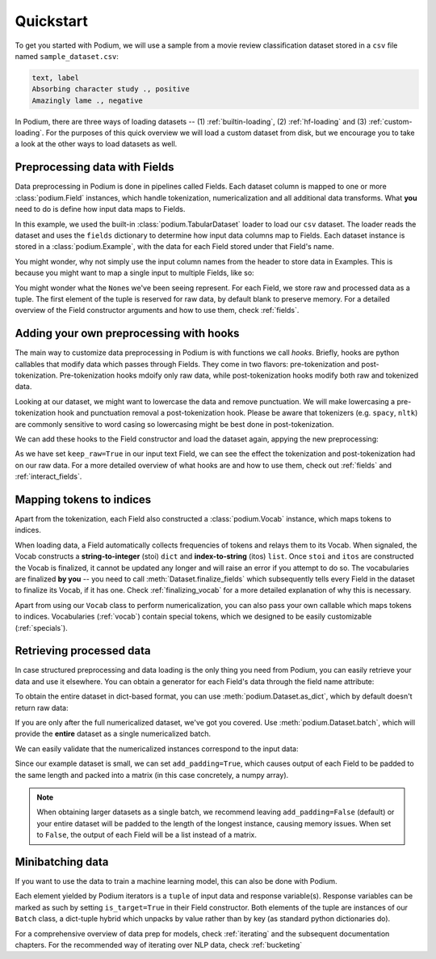 
Quickstart
============

To get you started with Podium, we will use a sample from a movie review classification dataset stored in a ``csv`` file named ``sample_dataset.csv``:

.. testsetup:: quickstart

  # Run this cell to create the dataset on disk
  import csv
  dataset_path = 'sample_dataset.csv'
  field_names = ('text', 'label')
  with open(dataset_path, 'w', newline='') as csv_file:
      writer = csv.DictWriter(csv_file, fieldnames=field_names)
      writer.writeheader()
      writer.writerow({
          'text': 'Absorbing character study .',
          'label': 'positive',
      })
      writer.writerow({
          'text': 'Amazingly lame .',
          'label': 'negative',
      })

.. code-block:: rest

  text, label
  Absorbing character study ., positive
  Amazingly lame ., negative


In Podium, there are three ways of loading datasets -- (1) :ref:`builtin-loading`, (2) :ref:`hf-loading` and (3) :ref:`custom-loading`. For the purposes of this quick overview we will load a custom dataset from disk, but we encourage you to take a look at the other ways to load datasets as well.

Preprocessing data with Fields
-------------------------------

Data preprocessing in Podium is done in pipelines called Fields. Each dataset column is mapped to one or more :class:`podium.Field` instances, which handle tokenization, numericalization and all additional data transforms. What **you** need to do is define how input data maps to Fields. 

.. doctest:: quickstart

  >>> from podium import Field, LabelField, Vocab, TabularDataset
  >>> # Define Fields for each column
  >>> text = Field(name='input_text', tokenizer="split", numericalizer=Vocab())
  >>> label = LabelField(name='target')
  >>> # Map the column names to Fields
  >>> fields = {'text': text, 'label': label}
  >>>
  >>> dataset = TabularDataset('sample_dataset.csv', fields=fields, format='csv')
  >>> dataset.finalize_fields()
  >>> print(dataset[1])
  Example({
      input_text: (None, ['Amazingly', 'lame', '.']),
      target: (None, 'negative')
  })

In this example, we used the built-in :class:`podium.TabularDataset` loader to load our ``csv`` dataset. The loader reads the dataset and uses the ``fields`` dictionary to determine how input data columns map to Fields. Each dataset instance is stored in a :class:`podium.Example`, with the data for each Field stored under that Field's name.

You might wonder, why not simply use the input column names from the header to store data in Examples. This is because you might want to map a single input to multiple Fields, like so:

.. doctest:: quickstart
  :options: +NORMALIZE_WHITESPACE

  >>> text = Field(name='input_text', tokenizer="split", numericalizer=Vocab())
  >>> char = Field(name='input_chars', tokenizer=list, numericalizer=Vocab())
  >>> label = LabelField(name='target')
  >>> fields = {'text': (text, char), 'label': label}
  >>>
  >>> dataset_with_chars = TabularDataset('sample_dataset.csv', fields=fields, format='csv')
  >>> dataset_with_chars.finalize_fields()
  >>> print(dataset_with_chars[1])
  Example({
    input_text: (None, ['Amazingly', 'lame', '.']),
    input_chars: (None, ['A', 'm', 'a', 'z', 'i', 'n', 'g', 'l', 'y', ' ', 'l', 'a', 'm', 'e', ' ', '.']),
    target: (None, 'negative')
  })

You might wonder what the ``None``\s we've been seeing represent. For each Field, we store raw and processed data as a tuple. The first element of the tuple is reserved for raw data, by default blank to preserve memory. For a detailed overview of the Field constructor arguments and how to use them, check :ref:`fields`.

Adding your own preprocessing with hooks
-----------------------------------------

The main way to customize data preprocessing in Podium is with functions we call *hooks*.
Briefly, hooks are python callables that modify data which passes through Fields. They come in two flavors: pre-tokenization and post-tokenization. Pre-tokenization hooks mdoify only raw data, while post-tokenization hooks modify both raw and tokenized data.

Looking at our dataset, we might want to lowercase the data and remove punctuation. We will make lowercasing a pre-tokenization hook and punctuation removal a post-tokenization hook. Please be aware that tokenizers (e.g. ``spacy``, ``nltk``) are commonly sensitive to word casing so lowercasing might be best done in post-tokenization.

.. doctest:: quickstart

  >>> import string
  >>> class RemovePunct:
  ...     def __init__(self):
  ...         self.punct = set(string.punctuation)
  ...     def __call__(self, raw, tokenized):
  ...         """Remove punctuation from tokenized data"""
  ...         return raw, [tok for tok in tokenized if tok not in self.punct]
  >>>
  >>> def lowercase(raw):
  ...    """Lowercases the input string"""
  ...    return raw.lower()

We can add these hooks to the Field constructor and load the dataset again, appying the new preprocessing:

.. doctest:: quickstart

  >>> text = Field(name='input_text', numericalizer=Vocab(),
  ...              keep_raw=True,
  ...              pretokenize_hooks=[lowercase],
  ...              posttokenize_hooks=[RemovePunct()]
  ...        )
  >>> label = LabelField(name='target')
  >>> fields = {'text': text, 'label': label}
  >>> filtered_dataset = TabularDataset('sample_dataset.csv', fields=fields, format='csv')
  >>> filtered_dataset.finalize_fields()
  >>> print(filtered_dataset[1])
  Example({
      input_text: ('amazingly lame .', ['amazingly', 'lame']),
      target: (None, 'negative')
  })

As we have set ``keep_raw=True`` in our input text Field, we can see the effect the tokenization and post-tokenization had on our raw data.
For a more detailed overview of what hooks are and how to use them, check out :ref:`fields` and :ref:`interact_fields`.

Mapping tokens to indices
--------------------------

Apart from the tokenization, each Field also constructed a :class:`podium.Vocab` instance, which maps tokens to indices.

.. doctest:: quickstart

  >>> text_vocab = dataset.field('input_text').vocab
  >>> print(text_vocab)
  Vocab({specials: ('<UNK>', '<PAD>'), eager: False, is_finalized: True, size: 8})
  >>> print(text_vocab.stoi) # String-to-integer
  {'<UNK>': 0, '<PAD>': 1, '.': 2, 'Absorbing': 3, 'character': 4, 'study': 5, 'Amazingly': 6, 'lame': 7}

When loading data, a Field automatically collects frequencies of tokens and relays them to its Vocab. When signaled, the Vocab constructs a **string-to-integer** (stoi) ``dict`` and **index-to-string** (itos) ``list``. Once ``stoi`` and ``itos`` are constructed the Vocab is finalized, it cannot be updated any longer and will raise an error if you attempt to do so.
The vocabularies are finalized **by you** -- you need to call :meth:`Dataset.finalize_fields` which subsequently tells every Field in the dataset to finalize its Vocab, if it has one. Check :ref:`finalizing_vocab` for a more detailed explanation of why this is necessary.

Apart from using our ``Vocab`` class to perform numericalization, you can also pass your own callable which maps tokens to indices. Vocabularies (:ref:`vocab`) contain special tokens, which we designed to be easily customizable (:ref:`specials`).


Retrieving processed data
--------------------------

In case structured preprocessing and data loading is the only thing you need from Podium, you can easily retrieve your data and use it elsewhere. You can obtain a generator for each Field's data through the field name attribute:

.. doctest:: quickstart

  >>> print(list(dataset.input_text))
  [(None, ['Absorbing', 'character', 'study', '.']), (None, ['Amazingly', 'lame', '.'])]

To obtain the entire dataset in dict-based format, you can use :meth:`podium.Dataset.as_dict`, which by default doesn't return raw data:

.. doctest:: quickstart

  >>> from pprint import pprint
  >>> pprint(dataset.as_dict())
  {'input_text': [['Absorbing', 'character', 'study', '.'],
                  ['Amazingly', 'lame', '.']],
   'target': ['positive', 'negative']}

If you are only after the full numericalized dataset, we've got you covered. Use :meth:`podium.Dataset.batch`, which will provide the **entire** dataset as a single numericalized batch.

.. doctest:: quickstart
  :options: +NORMALIZE_WHITESPACE

  >>> batch_x, batch_y = dataset.batch(add_padding=True)
  >>> print(batch_x, batch_y, sep="\n")
  {'input_text': array([[3, 4, 5, 2],
        [6, 7, 2, 1]])}
  {'target': array([[0],
        [1]])}

We can easily validate that the numericalized instances correspond to the input data:

.. doctest:: quickstart

  >>> vocab = dataset.field('input_text').vocab
  >>> for instance in batch_x.input_text:
  ...     print(vocab.reverse_numericalize(instance))
  ['Absorbing', 'character', 'study', '.']
  ['Amazingly', 'lame', '.', '<PAD>']

Since our example dataset is small, we can set ``add_padding=True``, which causes output of each Field to be padded to the same length and packed into a matrix (in this case concretely, a numpy array).

.. note::
  When obtaining larger datasets as a single batch, we recommend leaving ``add_padding=False`` (default) or your entire dataset will be padded to the length of the longest instance, causing memory issues.
  When set to ``False``, the output of each Field will be a list instead of a matrix.


Minibatching data
-----------------------

If you want to use the data to train a machine learning model, this can also be done with Podium.

.. doctest:: quickstart

  >>> from podium import Iterator
  >>> 
  >>> train_iter = Iterator(dataset, batch_size=2)
  >>> for batch_x, batch_y in train_iter:
  ...     print(batch_x, batch_y, sep="\n")
  {'input_text': array([[6, 7, 2, 1],
         [3, 4, 5, 2]])}
  {'target': array([[1],
         [0]])}

Each element yielded by Podium iterators is a ``tuple`` of input data and response variable(s). Response variables can be marked as such by setting ``is_target=True`` in their Field constructor. Both elements of the tuple are instances of our ``Batch`` class, a dict-tuple hybrid which unpacks by value rather than by key (as standard python dictionaries do).

For a comprehensive overview of data prep for models, check :ref:`iterating` and the subsequent documentation chapters. For the recommended way of iterating over NLP data, check :ref:`bucketing`

.. testcleanup:: quickstart

  import os
  try:
    os.remove(dataset_path)
  except OSError:
    pass
